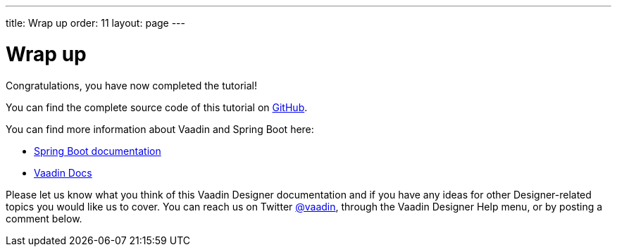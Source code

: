---
title: Wrap up
order: 11
layout: page
---

[[designer.wrap.up]]
= Wrap up

Congratulations, you have now completed the tutorial!

You can find the complete source code of this tutorial on https://github.com/vaadin-learning-center/crm-tutorial/tree/designer-tutorial[GitHub].

You can find more information about Vaadin and Spring Boot here:

* https://spring.io/projects/spring-boot#learn[Spring Boot documentation]
* <<{articles}/#, Vaadin Docs>>

Please let us know what you think of this Vaadin Designer documentation and if you have any ideas for other Designer-related topics you would like us to cover. You can reach us on Twitter link:https://twitter.com/vaadin[@vaadin], through the Vaadin Designer Help menu, or by posting a comment below.
